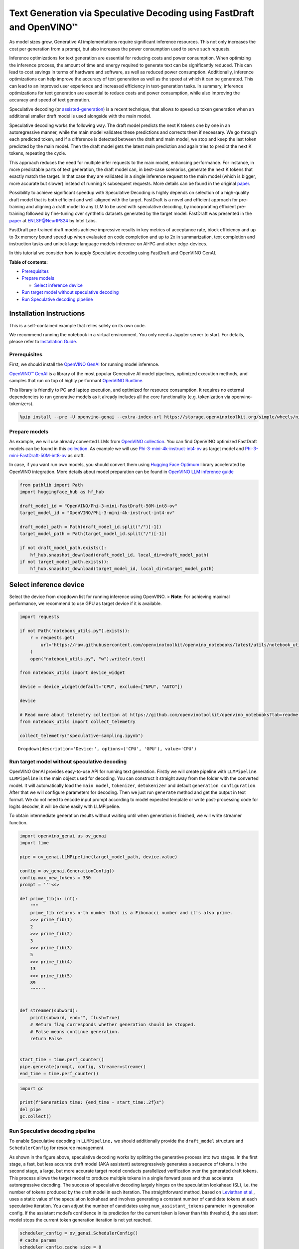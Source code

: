 Text Generation via Speculative Decoding using FastDraft and OpenVINO™
======================================================================

As model sizes grow, Generative AI implementations require significant
inference resources. This not only increases the cost per generation
from a prompt, but also increases the power consumption used to serve
such requests.

Inference optimizations for text generation are essential for reducing
costs and power consumption. When optimizing the inference process, the
amount of time and energy required to generate text can be significantly
reduced. This can lead to cost savings in terms of hardware and
software, as well as reduced power consumption. Additionally, inference
optimizations can help improve the accuracy of text generation as well
as the speed at which it can be generated. This can lead to an improved
user experience and increased efficiency in text-generation tasks. In
summary, inference optimizations for text generation are essential to
reduce costs and power consumption, while also improving the accuracy
and speed of text generation.

Speculative decoding (or
`assisted-generation <https://huggingface.co/blog/assisted-generation#understanding-text-generation-latency>`__)
is a recent technique, that allows to speed up token generation when an
additional smaller draft model is used alongside with the main model.

Speculative decoding works the following way. The draft model predicts
the next K tokens one by one in an autoregressive manner, while the main
model validates these predictions and corrects them if necessary. We go
through each predicted token, and if a difference is detected between
the draft and main model, we stop and keep the last token predicted by
the main model. Then the draft model gets the latest main prediction and
again tries to predict the next K tokens, repeating the cycle.

This approach reduces the need for multiple infer requests to the main
model, enhancing performance. For instance, in more predictable parts of
text generation, the draft model can, in best-case scenarios, generate
the next K tokens that exactly match the target. In that case they are
validated in a single inference request to the main model (which is
bigger, more accurate but slower) instead of running K subsequent
requests. More details can be found in the original
`paper <https://arxiv.org/pdf/2211.17192.pdf>`__.

|image0|

Possibility to achieve significant speedup with Speculative Decoding is
highly depends on selection of a high-quality draft model that is both
efficient and well-aligned with the target. FastDraft is a novel and
efficient approach for pre-training and aligning a draft model to any
LLM to be used with speculative decoding, by incorporating efficient
pre-training followed by fine-tuning over synthetic datasets generated
by the target model. FastDraft was presented in the
`paper <https://arxiv.org/abs/2411.11055>`__ at
`ENLSP@NeurIPS24 <https://neurips2024-enlsp.github.io/accepted_papers.html>`__
by Intel Labs.

FastDraft pre-trained draft models achieve impressive results in key
metrics of acceptance rate, block efficiency and up to 3x memory bound
speed up when evaluated on code completion and up to 2x in
summarization, text completion and instruction tasks and unlock large
language models inference on AI-PC and other edge-devices.

In this tutorial we consider how to apply Speculative decoding using
FastDraft and OpenVINO GenAI.


**Table of contents:**


-  `Prerequisites <#prerequisites>`__
-  `Prepare models <#prepare-models>`__

   -  `Select inference device <#select-inference-device>`__

-  `Run target model without speculative
   decoding <#run-target-model-without-speculative-decoding>`__
-  `Run Speculative decoding
   pipeline <#run-speculative-decoding-pipeline>`__

Installation Instructions
~~~~~~~~~~~~~~~~~~~~~~~~~

This is a self-contained example that relies solely on its own code.

We recommend running the notebook in a virtual environment. You only
need a Jupyter server to start. For details, please refer to
`Installation
Guide <https://github.com/openvinotoolkit/openvino_notebooks/blob/latest/README.md#-installation-guide>`__.

.. |image0| image:: https://github.com/user-attachments/assets/eb999dea-d98b-42bb-835e-28d3054e1a84

Prerequisites
-------------



First, we should install the `OpenVINO
GenAI <https://github.com/openvinotoolkit/openvino.genai>`__ for running
model inference.

|image01|

`OpenVINO™ GenAI <https://github.com/openvinotoolkit/openvino.genai>`__
is a library of the most popular Generative AI model pipelines,
optimized execution methods, and samples that run on top of highly
performant `OpenVINO
Runtime <https://github.com/openvinotoolkit/openvino>`__.

This library is friendly to PC and laptop execution, and optimized for
resource consumption. It requires no external dependencies to run
generative models as it already includes all the core functionality
(e.g. tokenization via openvino-tokenizers).

.. |image01| image:: https://media.githubusercontent.com/media/openvinotoolkit/openvino.genai/refs/heads/master/src/docs/openvino_genai.svg

.. code:: ipython3

    %pip install --pre -U openvino-genai --extra-index-url https://storage.openvinotoolkit.org/simple/wheels/nightly huggingface_hub datasets

Prepare models
--------------



As example, we will use already converted LLMs from `OpenVINO
collection <https://huggingface.co/collections/OpenVINO/llm-6687aaa2abca3bbcec71a9bd>`__.
You can find OpenVINO optimized FastDraft models can be found in this
`collection <https://huggingface.co/collections/OpenVINO/speculative-decoding-draft-models-673f5d944d58b29ba6e94161>`__.
As example we will use
`Phi-3-mini-4k-instruct-int4-ov <https://huggingface.co/OpenVINO/Phi-3-mini-4k-instruct-int4-ov>`__
as target model and
`Phi-3-mini-FastDraft-50M-int8-ov <https://huggingface.co/OpenVINO/Phi-3-mini-FastDraft-50M-int8-ov>`__
as draft.

In case, if you want run own models, you should convert them using
`Hugging Face
Optimum <https://huggingface.co/docs/optimum/intel/openvino/export>`__
library accelerated by OpenVINO integration. More details about model
preparation can be found in `OpenVINO LLM inference
guide <https://docs.openvino.ai/2024/learn-openvino/llm_inference_guide/llm-inference-native-ov.html#convert-hugging-face-tokenizer-and-model-to-openvino-ir-format>`__

.. code:: ipython3

    from pathlib import Path
    import huggingface_hub as hf_hub

    draft_model_id = "OpenVINO/Phi-3-mini-FastDraft-50M-int8-ov"
    target_model_id = "OpenVINO/Phi-3-mini-4k-instruct-int4-ov"

    draft_model_path = Path(draft_model_id.split("/")[-1])
    target_model_path = Path(target_model_id.split("/")[-1])

    if not draft_model_path.exists():
        hf_hub.snapshot_download(draft_model_id, local_dir=draft_model_path)
    if not target_model_path.exists():
        hf_hub.snapshot_download(target_model_id, local_dir=target_model_path)

Select inference device
~~~~~~~~~~~~~~~~~~~~~~~



Select the device from dropdown list for running inference using
OpenVINO. > **Note**: For achieving maximal performance, we recommend to
use GPU as target device if it is available.

.. code:: ipython3

    import requests

    if not Path("notebook_utils.py").exists():
        r = requests.get(
            url="https://raw.githubusercontent.com/openvinotoolkit/openvino_notebooks/latest/utils/notebook_utils.py",
        )
        open("notebook_utils.py", "w").write(r.text)

    from notebook_utils import device_widget

    device = device_widget(default="CPU", exclude=["NPU", "AUTO"])

    device

    # Read more about telemetry collection at https://github.com/openvinotoolkit/openvino_notebooks?tab=readme-ov-file#-telemetry
    from notebook_utils import collect_telemetry

    collect_telemetry("speculative-sampling.ipynb")




.. parsed-literal::

    Dropdown(description='Device:', options=('CPU', 'GPU'), value='CPU')



Run target model without speculative decoding
---------------------------------------------



OpenVINO GenAI provides easy-to-use API for running text generation.
Firstly we will create pipeline with ``LLMPipeline``. ``LLMPipeline`` is
the main object used for decoding. You can construct it straight away
from the folder with the converted model. It will automatically load the
``main model``, ``tokenizer``, ``detokenizer`` and default
``generation configuration``. After that we will configure parameters
for decoding. Then we just run ``generate`` method and get the output in
text format. We do not need to encode input prompt according to model
expected template or write post-processing code for logits decoder, it
will be done easily with LLMPipeline.

To obtain intermediate generation results without waiting until when
generation is finished, we will write streamer function.

.. code:: ipython3

    import openvino_genai as ov_genai
    import time

    pipe = ov_genai.LLMPipeline(target_model_path, device.value)

    config = ov_genai.GenerationConfig()
    config.max_new_tokens = 330
    prompt = '''<s>

    def prime_fib(n: int):
        """
        prime_fib returns n-th number that is a Fibonacci number and it's also prime.
        >>> prime_fib(1)
        2
        >>> prime_fib(2)
        3
        >>> prime_fib(3)
        5
        >>> prime_fib(4)
        13
        >>> prime_fib(5)
        89
        """'''


    def streamer(subword):
        print(subword, end="", flush=True)
        # Return flag corresponds whether generation should be stopped.
        # False means continue generation.
        return False


    start_time = time.perf_counter()
    pipe.generate(prompt, config, streamer=streamer)
    end_time = time.perf_counter()

.. code:: ipython3

    import gc

    print(f"Generation time: {end_time - start_time:.2f}s")
    del pipe
    gc.collect()

Run Speculative decoding pipeline
---------------------------------



To enable Speculative decoding in ``LLMPipeline,`` we should
additionally provide the ``draft_model`` structure and
``SchedulerConfig`` for resource management.

|image02|

As shown in the figure above, speculative decoding works by splitting
the generative process into two stages. In the first stage, a fast, but
less accurate draft model (AKA assistant) autoregressively generates a
sequence of tokens. In the second stage, a large, but more accurate
target model conducts parallelized verification over the generated draft
tokens. This process allows the target model to produce multiple tokens
in a single forward pass and thus accelerate autoregressive decoding.
The success of speculative decoding largely hinges on the speculation
lookahead (SL), i.e. the number of tokens produced by the draft model in
each iteration. The straightforward method, based on `Leviathan et
al. <https://arxiv.org/pdf/2211.17192>`__, uses a static value of the
speculation lookahead and involves generating a constant number of
candidate tokens at each speculative iteration. You can adjust the
number of candidates using ``num_assistant_tokens`` parameter in
generation config. If the assistant model’s confidence in its prediction
for the current token is lower than this threshold, the assistant model
stops the current token generation iteration is not yet reached.

.. |image02| image:: https://github.com/user-attachments/assets/69f5c096-abca-4f97-952b-291c52eb3444

.. code:: ipython3

    scheduler_config = ov_genai.SchedulerConfig()
    # cache params
    scheduler_config.cache_size = 0
    scheduler_config.num_kv_blocks = 2048 // 8
    scheduler_config.max_num_batched_tokens = 2048

    draft_model = ov_genai.draft_model(draft_model_path, device.value)

    pipe = ov_genai.LLMPipeline(target_model_path, device.value, draft_model=draft_model, scheduler_config=scheduler_config)

    config = ov_genai.GenerationConfig()
    config.max_new_tokens = 330
    config.num_assistant_tokens = 5
    start_time = time.perf_counter()
    result = pipe.generate(prompt, config, streamer=streamer)
    end_time = time.perf_counter()

.. code:: ipython3

    print(f"Generation time: {end_time - start_time:.2f}s")

Alternative approach, Dynamic Speculative Decoding, described in the
`paper <https://arxiv.org/abs/2405.04304>`__ is based on heuristics and
adjusts the number of candidate tokens for the next iteration based on
the acceptance rate of the current iteration. If all speculative tokens
are correct, the number of candidate tokens increases; otherwise, it
decreases. For adjusting number of tokens
``assistant_confidence_threshold`` parameters should be used. If the
assistant model’s confidence in its prediction for the current token is
lower than this threshold, the assistant model stops the current token
generation iteration, even if the number of ``num_assistant_tokens`` is
not yet reached. You can find more details in this `blog
post <https://huggingface.co/blog/dynamic_speculation_lookahead>`__.
This approach has advantages for cases, when optimal number of tokens
for draft model is unknown and draft model has low acceptance rate.

   *Note*: For small and fast draft models like FastDraft, you may not
   see benefit for dynamic speculative decoding.

.. code:: ipython3

    config = ov_genai.GenerationConfig()
    config.max_new_tokens = 100
    config.assistant_confidence_threshold = 0.05
    start_time = time.perf_counter()
    result = pipe.generate(["Sun is yellow because"], config, streamer)
    end_time = time.perf_counter()

.. code:: ipython3

    print(f"Generation time: {end_time - start_time:.2f}s")

Evaluate Speculative Decoding on multiple examples
--------------------------------------------------

Configure the data type and the number of examples to run:

.. code:: ipython3

    num_samples_to_select = 50

    import ipywidgets as widgets

    data_options = ["Code", "Text"]
    data_type = widgets.Dropdown(
        options=data_options,
        value=data_options[0],
        description="Data type:",
        disabled=False,
    )
    data_type




.. parsed-literal::

    Dropdown(description='Data type:', options=('Code', 'Text'), value='Code')



Load the dataset and prepare the prompts:

.. code:: ipython3

    from datasets import load_dataset

    print("loading dataset...")

    if data_type.value == "Code":
        ds = load_dataset("openai_humaneval", split="test")
        prompts = ds["prompt"]
        prompts = ["<s>" + prompts[i] for i in range(num_samples_to_select)]
    else:
        ds = load_dataset("abisee/cnn_dailymail", "3.0.0", split="test")
        prompts = ds["article"]
        prompts = [
            "<|user|> ###\nArticle: " + prompts[i] + "\n\nSummarize the above article in 5 sentence.\n<|end|><|assistant|>" for i in range(num_samples_to_select)
        ]
    print("Done")


.. parsed-literal::

    loading dataset...
    Done


Run auto-regressive generation and get total runtime per example:

.. code:: ipython3

    import openvino_genai as ov_genai
    import time
    from tqdm import tqdm

    print("Running Auto-Regressive generation...")
    pipe = ov_genai.LLMPipeline(target_model_path, device.value)

    config = ov_genai.GenerationConfig()
    config.max_new_tokens = 330

    times_auto_regressive = []
    for prompt in tqdm(prompts):
        start_time = time.perf_counter()
        result = pipe.generate(prompt, config)
        end_time = time.perf_counter()
        times_auto_regressive.append(end_time - start_time)
    print("Done")

    import gc

    del pipe
    gc.collect()


.. parsed-literal::

    Running Auto-Regressive generation...


.. parsed-literal::

    100%|██████████████████████████████████████████████████████████████████████████████████| 50/50 [04:26<00:00,  5.32s/it]

.. parsed-literal::

    Done









.. parsed-literal::

    9



Now run generation with speculative-decoding:

.. code:: ipython3

    scheduler_config = ov_genai.SchedulerConfig()
    # cache params
    scheduler_config.cache_size = 0
    scheduler_config.num_kv_blocks = 2048 // 8
    scheduler_config.max_num_batched_tokens = 2048

    draft_model = ov_genai.draft_model(draft_model_path, device.value)

    pipe = ov_genai.LLMPipeline(target_model_path, device.value, draft_model=draft_model, scheduler_config=scheduler_config)

    config = ov_genai.GenerationConfig()
    config.max_new_tokens = 330
    config.num_assistant_tokens = 5


    times_speculative_decoding = []
    print("Running Speculative Decoding generation...")
    for prompt in tqdm(prompts):
        start_time = time.perf_counter()
        result = pipe.generate(prompt, config)
        end_time = time.perf_counter()
        times_speculative_decoding.append((end_time - start_time))
    print("Done")


.. parsed-literal::

    Running Speculative Decoding generation...


.. parsed-literal::

    100%|██████████████████████████████████████████████████████████████████████████████████| 50/50 [01:52<00:00,  2.25s/it]

.. parsed-literal::

    Done







Now let’s calculate the speedup:

.. code:: ipython3

    avg_speedup = sum([x / y for x, y in zip(times_auto_regressive, times_speculative_decoding)]) / len(prompts)
    print(f"average speedup: {avg_speedup:.2f}")


.. parsed-literal::

    average speedup: 2.23

